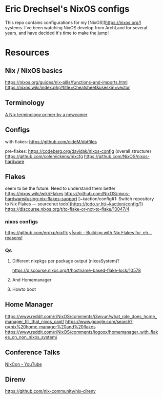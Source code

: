 * Eric Drechsel's NixOS configs
This repo contains configurations for my [NixOS](https://nixos.org/) systems. I've been watching NixOS develop from ArchLand for several years, and have decided it's time to make the jump! 
* Resources
** Nix / NixOS basics
   https://nixos.org/guides/nix-pills/functions-and-imports.html
   https://nixos.wiki/index.php?title=Cheatsheet&useskin=vector
** Terminology
   [[https://stephank.nl/p/2020-06-01-a-nix-primer-by-a-newcomer.html][A Nix terminology primer by a newcomer]] 
** Configs
    with flakes:
    https://github.com/cideM/dotfiles
    
    pre-flakes:
    https://codeberg.org/davidak/nixos-config (overall structure)
    https://github.com/colemickens/nixcfg
    https://github.com/NixOS/nixos-hardware

** Flakes
   seem to be the future. Need to understand them better
    https://nixos.wiki/wiki/Flakes
    https://github.com/NixOS/nixos-hardware#using-nix-flakes-support
    [~kaction/config#1: Switch repository to Nix Flakes — sourcehut todo](https://todo.sr.ht/~kaction/config/1)
    https://discourse.nixos.org/t/to-flake-or-not-to-flake/10047/4
   
*** nixos configs 
    https://github.com/nrdxp/nixflk
    [[https://blog.ysndr.de/posts/internals/2021-01-01-flake-ification/][y|sndr - Building with Nix Flakes for, eh .. reasons!]] 
    
*** Qs
**** Different nixpkgs per package output (nixosSystem)?
     https://discourse.nixos.org/t/hostname-based-flake-lock/10578
**** And Homemanager
**** Howto boot
** Home Manager
   https://www.reddit.com/r/NixOS/comments/j3wvun/what_role_does_home_manager_fill_that_nixos_cant/
   https://www.google.com/search?q=nix%20home-manager%20and%20flakes
   https://www.reddit.com/r/NixOS/comments/iogoox/homemanager_with_flakes_on_non_nixos_system/

** Conference Talks
   [[https://www.youtube.com/c/NixCon/videos][NixCon - YouTube]] 

** Direnv
   https://github.com/nix-community/nix-direnv

